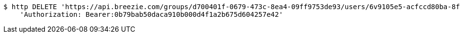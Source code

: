 [source,bash]
----
$ http DELETE 'https://api.breezie.com/groups/d700401f-0679-473c-8ea4-09ff9753de93/users/6v9105e5-acfccd80ba-8f5d-5b8da0-4c00' \
    'Authorization: Bearer:0b79bab50daca910b000d4f1a2b675d604257e42'
----